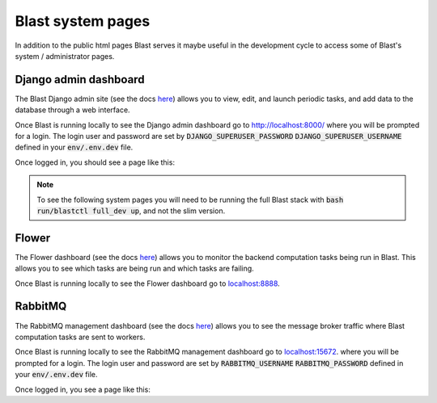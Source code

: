Blast system pages
==================

In addition to the public html pages Blast serves it maybe useful in the
development cycle to access some of Blast's system / administrator pages.

Django admin dashboard
----------------------

The Blast Django admin site (see the docs
`here <https://docs.djangoproject.com/en/4.0/ref/contrib/admin/>`_) allows you
to view, edit, and launch periodic tasks, and add data to the database through
a web interface.

Once Blast is running locally to see the Django admin dashboard go to `http://localhost:8000/ <http://localhost:8000/>`_ where you will be prompted for a login. The login user and
password are set by :code:`DJANGO_SUPERUSER_PASSWORD`
:code:`DJANGO_SUPERUSER_USERNAME` defined in your :code:`env/.env.dev` file.

Once logged in, you should see a page like this:

.. image::../_static/django_admin_screenshot.png

.. note::

    To see the following system pages you will need to be running the full
    Blast stack with :code:`bash run/blastctl full_dev up`, and not the slim version.

Flower
------

The Flower dashboard (see the docs `here <https://flower.readthedocs.io/en/latest/>`_)
allows you to monitor the backend computation tasks being run in Blast. This allows
you to see which tasks are being run and which tasks are failing.

Once Blast is running locally to see the Flower dashboard go to `<localhost:8888>`_.

.. image::../_static/flower_dashboard.png


RabbitMQ
--------

The RabbitMQ management dashboard (see the docs `here <https://www.rabbitmq.com/documentation.html>`_)
allows you to see the message broker traffic where Blast computation tasks are
sent to workers.

Once Blast is running locally to see the RabbitMQ management dashboard go
to `<localhost:15672>`_. where you will be prompted for a login. The login user and
password are set by :code:`RABBITMQ_USERNAME`
:code:`RABBITMQ_PASSWORD` defined in your :code:`env/.env.dev` file.

Once logged in, you see a page like this:

.. image::../_static/rabbitmq_screenshot.png
